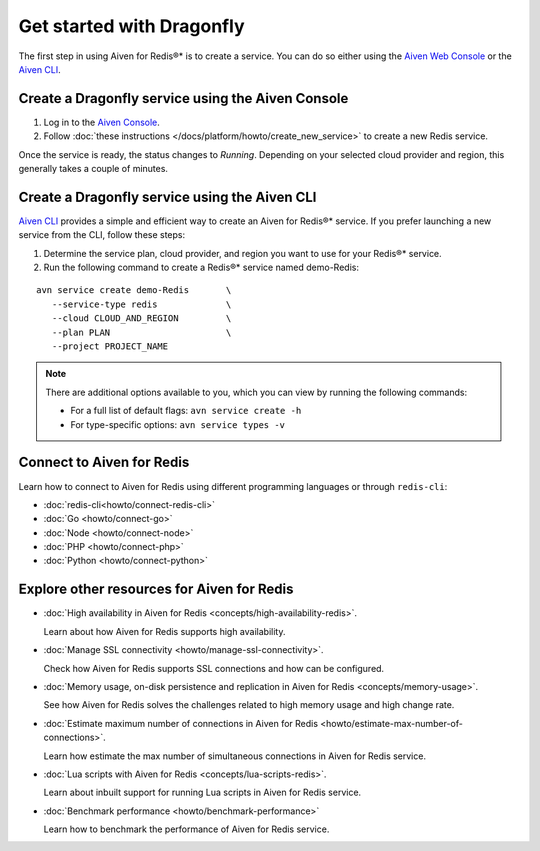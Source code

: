 Get started with Dragonfly
==================================

The first step in using Aiven for Redis®* is to create a service. You can do so either using the `Aiven Web Console <https://console.aiven.io/>`_ or the `Aiven CLI <https://github.com/aiven/aiven-client>`_.

Create a Dragonfly service using the Aiven Console
----------------------------------------------------
1. Log in to the `Aiven Console <https://console.aiven.io/>`_.

2. Follow :doc:`these instructions </docs/platform/howto/create_new_service>` to create a new Redis service.

Once the service is ready, the status changes to *Running*. Depending on your selected cloud provider and region, this generally takes a couple of minutes.


Create a Dragonfly service using the Aiven CLI
------------------------------------------------

`Aiven CLI <https://github.com/aiven/aiven-client>`_ provides a simple and efficient way to create an Aiven for Redis®* service. If you prefer launching a new service from the CLI, follow these steps:

1. Determine the service plan, cloud provider, and region you want to use for your Redis®* service.
2. Run the following command to create a Redis®* service named demo-Redis:

::

      avn service create demo-Redis       \
         --service-type redis             \
         --cloud CLOUD_AND_REGION         \
         --plan PLAN                      \
         --project PROJECT_NAME 

.. note::
    There are additional options available to you, which you can view by running the following commands:

    * For a full list of default flags: ``avn service create -h``
    * For type-specific options: ``avn service types -v`` 


Connect to Aiven for Redis
-----------------------------

Learn how to connect to Aiven for Redis using different programming languages or through ``redis-cli``: 

- :doc:`redis-cli<howto/connect-redis-cli>`
- :doc:`Go <howto/connect-go>`
- :doc:`Node <howto/connect-node>`
- :doc:`PHP <howto/connect-php>`
- :doc:`Python <howto/connect-python>`


Explore other resources for Aiven for Redis
----------------------------------------------


* :doc:`High availability in Aiven for Redis <concepts/high-availability-redis>`.

  Learn about how Aiven for Redis supports high availability.

* :doc:`Manage SSL connectivity <howto/manage-ssl-connectivity>`.

  Check how Aiven for Redis supports SSL connections and how can be configured.

* :doc:`Memory usage, on-disk persistence and replication in Aiven for Redis <concepts/memory-usage>`.

  See how Aiven for Redis solves the challenges related to high memory usage and high change rate.

* :doc:`Estimate maximum number of connections in Aiven for Redis <howto/estimate-max-number-of-connections>`.

  Learn how estimate the max number of simultaneous connections in Aiven for Redis service.

* :doc:`Lua scripts with Aiven for Redis <concepts/lua-scripts-redis>`.

  Learn about inbuilt support for running Lua scripts in Aiven for Redis service.

* :doc:`Benchmark performance <howto/benchmark-performance>`

  Learn how to benchmark the performance of Aiven for Redis service.
